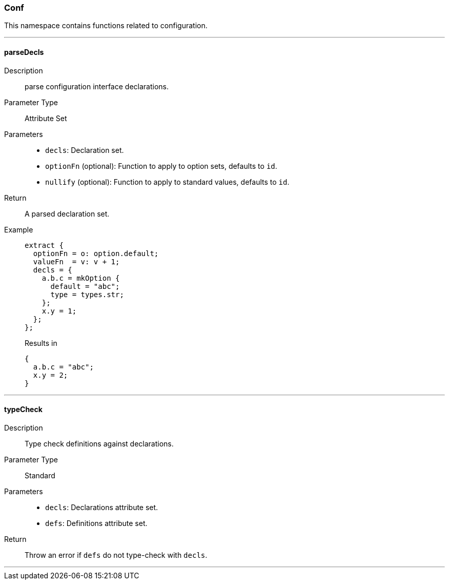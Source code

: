 === Conf

This namespace contains functions related to configuration.

:sectnums!:

---

[[lib.conf.parseDecls]]
==== parseDecls

Description::: parse configuration interface declarations.
Parameter Type::: Attribute Set
Parameters:::
  * `decls`: Declaration set.
  * `optionFn` (optional): Function to apply to option sets, defaults to `id`.
  * `nullify` (optional): Function to apply to standard values, defaults to `id`.

Return::: A parsed declaration set.

Example:::

+
[source, nix]
----
extract {
  optionFn = o: option.default;
  valueFn  = v: v + 1;
  decls = {
    a.b.c = mkOption {
      default = "abc";
      type = types.str;
    };
    x.y = 1;
  };
};
----

+
[source, nix]
.Results in
----
{
  a.b.c = "abc";
  x.y = 2;
}
----

---

[[lib.conf.typeCheck]]
==== typeCheck

Description::: Type check definitions against declarations.
Parameter Type::: Standard
Parameters:::
  * `decls`: Declarations attribute set.
  * `defs`: Definitions attribute set.

Return::: Throw an error if `defs` do not type-check with `decls`.

---

:sectnums:


